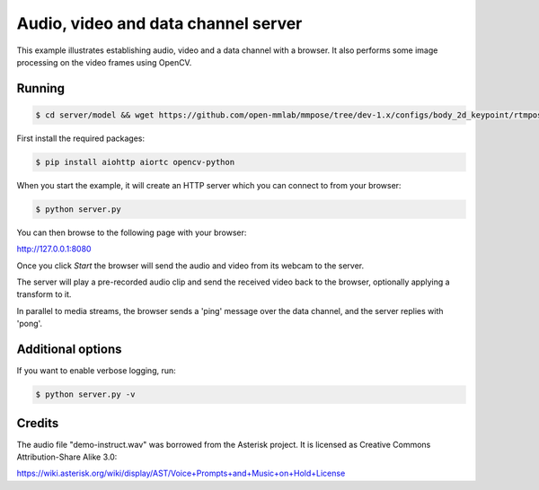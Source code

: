 Audio, video and data channel server
====================================

This example illustrates establishing audio, video and a data channel with a
browser. It also performs some image processing on the video frames using
OpenCV.

Running
-------

.. code-block:: console
    
    $ cd server/model && wget https://github.com/open-mmlab/mmpose/tree/dev-1.x/configs/body_2d_keypoint/rtmpose/coco/rtmpose-t_8xb256-420e_coco-256x192.py https://github.com/open-mmlab/mmpose/tree/dev-1.x/configs/body_2d_keypoint/rtmpose/coco/rtmpose-s_8xb256-420e_coco-256x192.py https://github.com/open-mmlab/mmpose/tree/dev-1.x/configs/body_2d_keypoint/rtmpose/coco/rtmpose-m_8xb256-420e_coco-256x192.py https://github.com/open-mmlab/mmpose/tree/dev-1.x/configs/body_2d_keypoint/rtmpose/coco/rtmpose-l_8xb256-420e_coco-256x192.py




First install the required packages:

.. code-block:: console

    $ pip install aiohttp aiortc opencv-python

When you start the example, it will create an HTTP server which you
can connect to from your browser:

.. code-block:: console

    $ python server.py

You can then browse to the following page with your browser:

http://127.0.0.1:8080

Once you click `Start` the browser will send the audio and video from its
webcam to the server.

The server will play a pre-recorded audio clip and send the received video back
to the browser, optionally applying a transform to it.

In parallel to media streams, the browser sends a 'ping' message over the data
channel, and the server replies with 'pong'.

Additional options
------------------

If you want to enable verbose logging, run:

.. code-block:: console

    $ python server.py -v

Credits
-------

The audio file "demo-instruct.wav" was borrowed from the Asterisk
project. It is licensed as Creative Commons Attribution-Share Alike 3.0:

https://wiki.asterisk.org/wiki/display/AST/Voice+Prompts+and+Music+on+Hold+License
